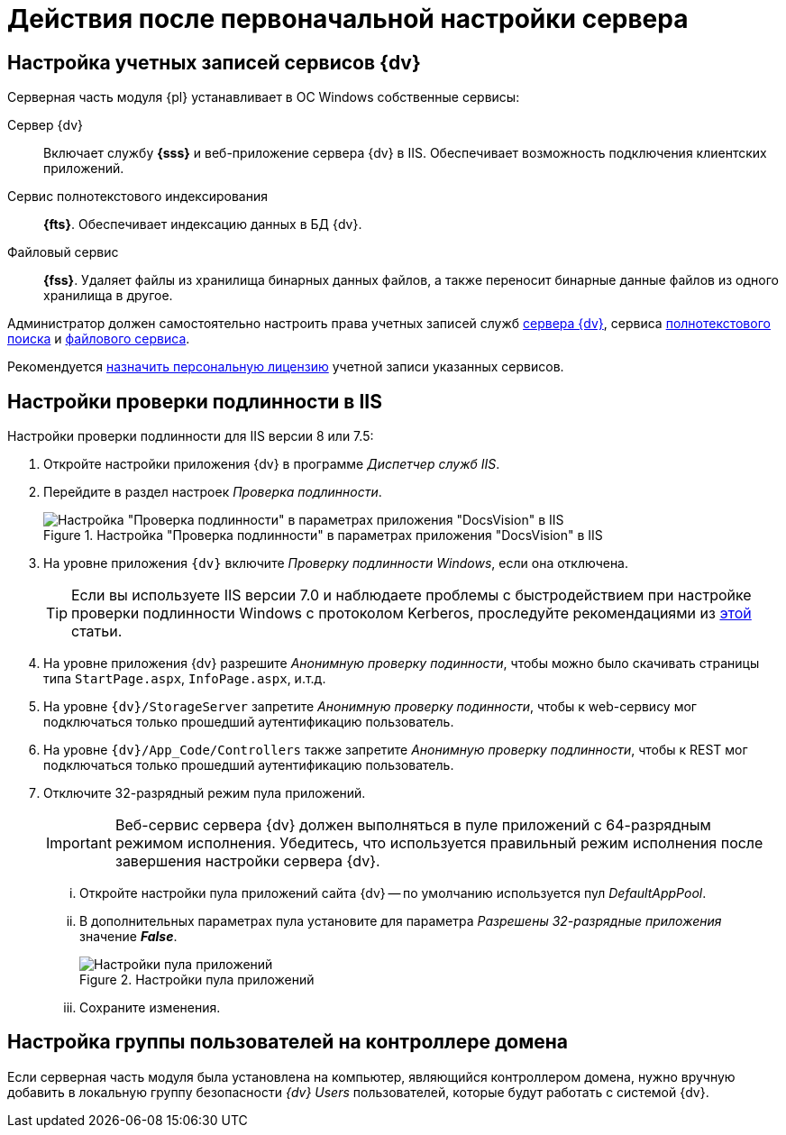 = Действия после первоначальной настройки сервера

[#accountsSetup]
== Настройка учетных записей сервисов {dv}

.Серверная часть модуля {pl} устанавливает в ОС Windows собственные сервисы:
Сервер {dv}::
Включает службу *{sss}* и веб-приложение сервера {dv} в IIS. Обеспечивает возможность подключения клиентских приложений.
Сервис полнотекстового индексирования::
*{fts}*. Обеспечивает индексацию данных в БД {dv}.
Файловый сервис::
*{fss}*. Удаляет файлы из хранилища бинарных данных файлов, а также переносит бинарные данные файлов из одного хранилища в другое.

Администратор должен самостоятельно настроить права учетных записей служб xref:ROOT:requirements-server-account.adoc[сервера {dv}], сервиса xref:ROOT:requirements-full-text-account.adoc[полнотекстового поиска] и xref:ROOT:requirements-file-service-account.adoc[файлового сервиса].

Рекомендуется xref:manage-licenses.adoc#personalLicense[назначить персональную лицензию] учетной записи указанных сервисов.

[#authentication]
== Настройки проверки подлинности в IIS

Настройки проверки подлинности для IIS версии 8 или 7.5:

. Откройте настройки приложения {dv} в программе _Диспетчер служб IIS_.
. Перейдите в раздел настроек _Проверка подлинности_.
+
.Настройка "Проверка подлинности" в параметрах приложения "DocsVision" в IIS
image::iis_siteproviders.png[Настройка "Проверка подлинности" в параметрах приложения "DocsVision" в IIS]
+
. На уровне приложения `{dv}` включите _Проверку подлинности Windows_, если она отключена.
+
[TIP]
====
Если вы используете IIS версии 7.0 и наблюдаете проблемы с быстродействием при настройке проверки подлинности Windows с протоколом Kerberos, проследуйте рекомендациями из https://web.archive.org/web/20190422141622/https://support.microsoft.com/en-us/help/954873/you-may-experience-slow-performance-when-you-use-integrated-windows-au[этой] статьи.
====
+
. На уровне приложения {dv} разрешите _Анонимную проверку подинности_, чтобы можно было скачивать страницы типа `StartPage.aspx`, `InfoPage.aspx`, и.т.д.
. На уровне `{dv}/StorageServer` запретите _Анонимную проверку подинности_, чтобы к web-сервису мог подключаться только прошедший аутентификацию пользователь.
. На уровне `{dv}/App_Code/Controllers` также запретите _Анонимную проверку подлинности_, чтобы к REST мог подключаться только прошедший аутентификацию пользователь.
. Отключите 32-разрядный режим пула приложений.
+
[#x32]
IMPORTANT: Веб-сервис сервера {dv} должен выполняться в пуле приложений с 64-разрядным режимом исполнения. Убедитесь, что используется правильный режим исполнения после завершения настройки сервера {dv}.
+
[lowerroman]
.. Откройте настройки пула приложений сайта {dv} -- по умолчанию используется пул _DefaultAppPool_.
.. В дополнительных параметрах пула установите для параметра _Разрешены 32-разрядные приложения_ значение *_False_*.
+
.Настройки пула приложений
image::applicationPoolMode.png[Настройки пула приложений]
+
.. Сохраните изменения.

== Настройка группы пользователей на контроллере домена

Если серверная часть модуля была установлена на компьютер, являющийся контроллером домена, нужно вручную добавить в локальную группу безопасности _{dv} Users_ пользователей, которые будут работать с системой {dv}.
